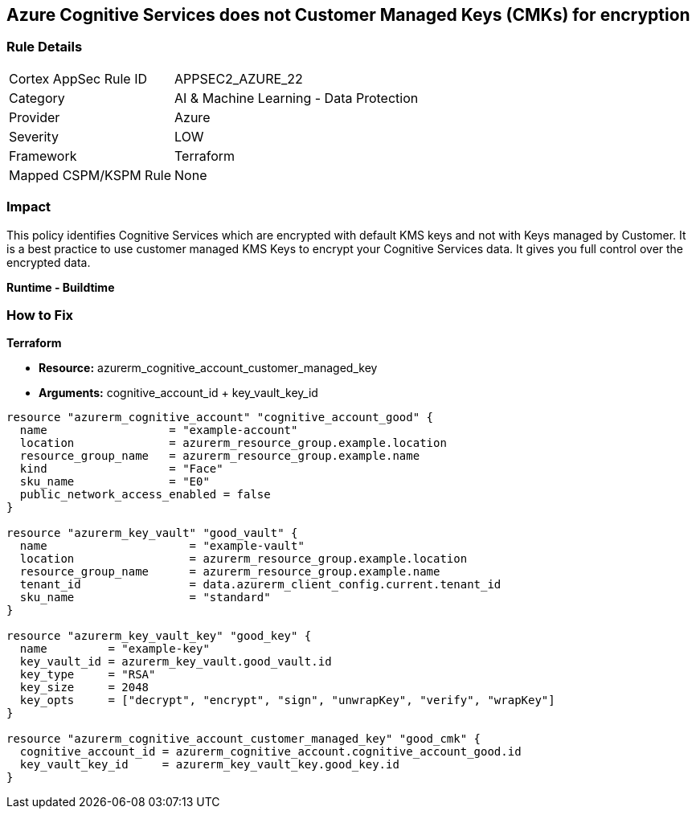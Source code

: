== Azure Cognitive Services does not Customer Managed Keys (CMKs) for encryption


=== Rule Details

[cols="1,2"]
|===
|Cortex AppSec Rule ID |APPSEC2_AZURE_22
|Category |AI & Machine Learning - Data Protection
|Provider |Azure
|Severity |LOW
|Framework |Terraform
|Mapped CSPM/KSPM Rule |None
|===


=== Impact
This policy identifies Cognitive Services which are encrypted with default KMS keys and not with Keys managed by Customer.
It is a best practice to use customer managed KMS Keys to encrypt your Cognitive Services data.
It gives you full control over the encrypted data.


*Runtime - Buildtime* 



=== How to Fix


*Terraform* 


* *Resource:*  azurerm_cognitive_account_customer_managed_key
* *Arguments:* cognitive_account_id + key_vault_key_id


[source,go]
----
resource "azurerm_cognitive_account" "cognitive_account_good" {
  name                  = "example-account"
  location              = azurerm_resource_group.example.location
  resource_group_name   = azurerm_resource_group.example.name
  kind                  = "Face"
  sku_name              = "E0"
  public_network_access_enabled = false
}

resource "azurerm_key_vault" "good_vault" {
  name                     = "example-vault"
  location                 = azurerm_resource_group.example.location
  resource_group_name      = azurerm_resource_group.example.name
  tenant_id                = data.azurerm_client_config.current.tenant_id
  sku_name                 = "standard"
}

resource "azurerm_key_vault_key" "good_key" {
  name         = "example-key"
  key_vault_id = azurerm_key_vault.good_vault.id
  key_type     = "RSA"
  key_size     = 2048
  key_opts     = ["decrypt", "encrypt", "sign", "unwrapKey", "verify", "wrapKey"]
}

resource "azurerm_cognitive_account_customer_managed_key" "good_cmk" {
  cognitive_account_id = azurerm_cognitive_account.cognitive_account_good.id
  key_vault_key_id     = azurerm_key_vault_key.good_key.id
}
----
